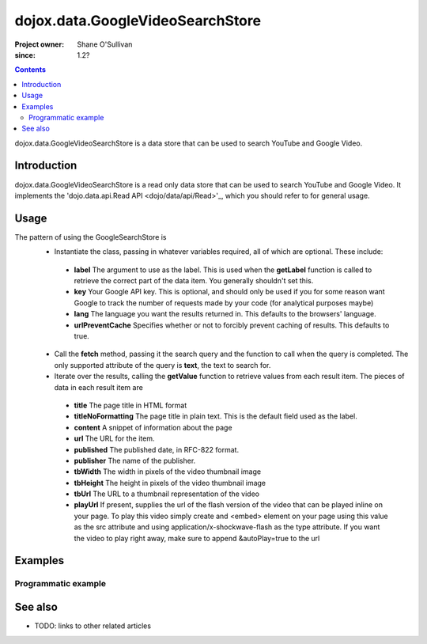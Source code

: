 .. _dojox/data/GoogleVideoSearchStore:

=================================
dojox.data.GoogleVideoSearchStore
=================================

:Project owner: Shane O'Sullivan
:since: 1.2?

.. contents::
   :depth: 2

dojox.data.GoogleVideoSearchStore is a data store that can be used to search YouTube and Google Video.

Introduction
============

dojox.data.GoogleVideoSearchStore is a read only data store that can be used to search YouTube and Google Video.  It implements the 'dojo.data.api.Read API <dojo/data/api/Read>'_, which you should refer to for general usage.

Usage
=====

The pattern of using the GoogleSearchStore is
 * Instantiate the class, passing in whatever variables required, all of which are optional.  These include:

  * **label** The argument to use as the label.  This is used when the **getLabel** function is called to retrieve the correct part of the data item.  You generally shouldn't set this.
  * **key** Your Google API key.  This is optional, and should only be used if you for some reason want Google to track the number of requests made by your code (for analytical purposes maybe)
  * **lang** The language you want the results returned in.  This defaults to the browsers' language.
  * **urlPreventCache** Specifies whether or not to forcibly prevent caching of results.  This defaults to true.

 * Call the **fetch** method, passing it the search query and the function to call when the query is completed.  The only supported attribute of the query is **text**, the text to search for.
 * Iterate over the results, calling the **getValue** function to retrieve values from each result item.  The pieces of data in each result item are

  * **title** The page title in HTML format
  * **titleNoFormatting** The page title in plain text. This is the default field used as the label.
  * **content** A snippet of information about the page
  * **url** The URL for the item.
  * **published** The published date, in RFC-822 format.
  * **publisher** The name of the publisher.
  * **tbWidth** The width in pixels of the video thumbnail image
  * **tbHeight** The height in pixels of the video thumbnail image
  * **tbUrl** The URL to a thumbnail representation of the video
  * **playUrl** If present, supplies the url of the flash version of the video that can be played inline on your page. To play this video simply create and <embed> element on your page using this value as the src attribute and using application/x-shockwave-flash as the type attribute. If you want the video to play right away, make sure to append &autoPlay=true to the url

.. js ::
 
 <script type="text/javascript">
  dojo.require("dojox.data.GoogleSearchStore");
  var store = new dojox.data.GoogleVideoSearchStore();

  var query = {text: "dojo ajax toolkit"};

  var callbackFunction = function(/*Array*/ items){
    
    console.log("Successfully retrieved " + items.length + " items for the query '" + query.text + "'");
    dojo.forEach(items, function(item){
      console.log ("Title is " + store.getValue(item, "title"));
      console.log ("Url is " + store.getValue(item, "url"));
      console.log ("Duration is " + store.getValue(item, "duration"));
      console.log ("Thumbnail image Url is " + store.getValue(item, "tbUrl"));
    })
  };

  var onErrorFunction = function(){
    console.log("An error occurred getting Google Search data");
  }

  store.fetch({
    query: query,
    count: 20,
    start: 0,
    onComplete: callbackFunction,
    onError: onErrorFunction
  });
 </script>



Examples
========

Programmatic example
--------------------

.. code-example::

  .. js ::

    <script type="text/javascript">
    dojo.require("dojox.data.GoogleSearchStore");

    function doSearch(){

      var store = new dojox.data.GoogleVideoSearchStore();

      var query = {text: dojo.byId("searchInput").value};

      var callbackFunction = function(/*Array*/ items){

        var table = dojo.byId("resultTable");
        var tableBody = table.tBodies[0];
        dojo.empty(tableBody);

        // Show the table
        dojo.style(table, "display", "");
        dojo.forEach(items, function(item, index){
          var row = dojo.create("tr", {}, tableBody);
  
          var numberCell = dojo.create("td", {innerHTML: index}, row);

          var titleCell = dojo.create("td", {innerHTML: store.getValue(item, "titleNoFormatting")}, row);

          var urlCell = dojo.create("td", {}, row);
          var link = dojo.create("a", {
                             href: store.getValue(item, "url"),
                             target: "_blank"
                           }, urlCell);
          var thumbnail = dojo.create("img", {
                             src: store.getValue(item, "tbUrl")
                           }, link);
        })
      };

      var onErrorFunction = function(){
        console.log("An error occurred getting Google Search data");
      }

      store.fetch({
        query: query,
        count: 20,
        start: 0,
        onComplete: callbackFunction,
        onError: onErrorFunction
      });
      console.log("called fetch with query", query);

    }
    </script>

  .. html::

    <div>
      <span>Enter Search Text</span>
      <input type="text" value="dojo ajax toolkit" id="searchInput">
      <button onclick="doSearch()">Search</button>
    </div>

    <table id="resultTable" style="border: 1px solid black; display: none;">
      <thead>
        <th>#</th>
        <th>Title</th>
        <th>URL</th>
      </thead>
      <tbody>
      </tbody>
    </table>

See also
========

* TODO: links to other related articles
